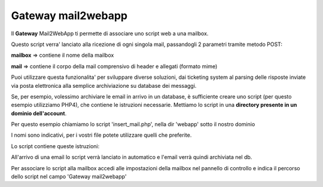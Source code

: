 --------------------
Gateway mail2webapp
--------------------

Il **Gateway** Mail2WebApp ti permette di associare uno script web a una mailbox.

Questo script verra' lanciato alla ricezione di ogni singola mail, passandogli 2 parametri tramite metodo POST:

**mailbox** => contiene il nome della mailbox

**mail** => contiene il corpo della mail comprensivo di header e allegati (formato mime)

Puoi utilizzare questa funzionalita' per sviluppare diverse soluzioni, dai ticketing system al parsing delle risposte inviate via posta elettronica alla semplice archiviazione su database dei messaggi.

Se, per esempio, volessimo archiviare le email in arrivo in un database, è sufficiente creare uno script (per questo esempio utilizziamo PHP4), che contiene le istruzioni necessarie. Mettiamo lo script in una **directory presente in un dominio dell'account**.

Per questo esempio chiamiamo lo script 'insert_mail.php', nella dir 'webapp' sotto il nostro dominio

I nomi sono indicativi, per i vostri file potete utilizzare quelli che preferite.

Lo script contiene queste istruzioni: 

.. <?php
   ## inserire istruzioni per connessione al database ##
   $mailbox = $_POST['mailbox'];
   $mail = $_POST['mail'];
   $query = "INSERT INTO mail (mail) VALUES ('$mail')";
   mysql_query($query) or die(mysql_error());
   ?>

All'arrivo di una email lo script verrà lanciato in automatico e l'email verrà quindi archiviata nel db.

Per associare lo script alla mailbox accedi alle impostazioni della mailbox nel pannello di controllo e indica il percorso dello script nel campo 'Gateway mail2webapp'
